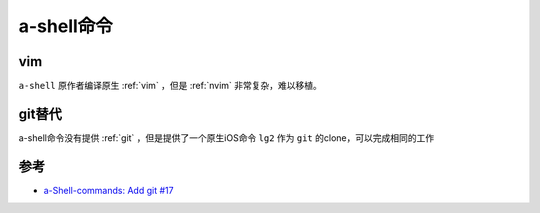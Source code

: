 .. _a-shell_commands:

====================
a-shell命令
====================

vim
======

``a-shell`` 原作者编译原生 :ref:`vim` ，但是 :ref:`nvim` 非常复杂，难以移植。

git替代
=========

a-shell命令没有提供 :ref:`git` ，但是提供了一个原生iOS命令 ``lg2`` 作为 ``git`` 的clone，可以完成相同的工作

参考
======

- `a-Shell-commands: Add git #17 <https://github.com/holzschu/a-Shell-commands/issues/17>`_
